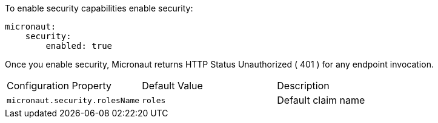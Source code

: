To enable security capabilities enable security:

[source, yaml]
----
micronaut:
    security:
        enabled: true
----

Once you enable security, Micronaut returns HTTP Status Unauthorized ( 401 ) for any endpoint invocation.

|===

| Configuration Property | Default Value | Description

| `micronaut.security.rolesName` | `roles` | Default claim name

|===